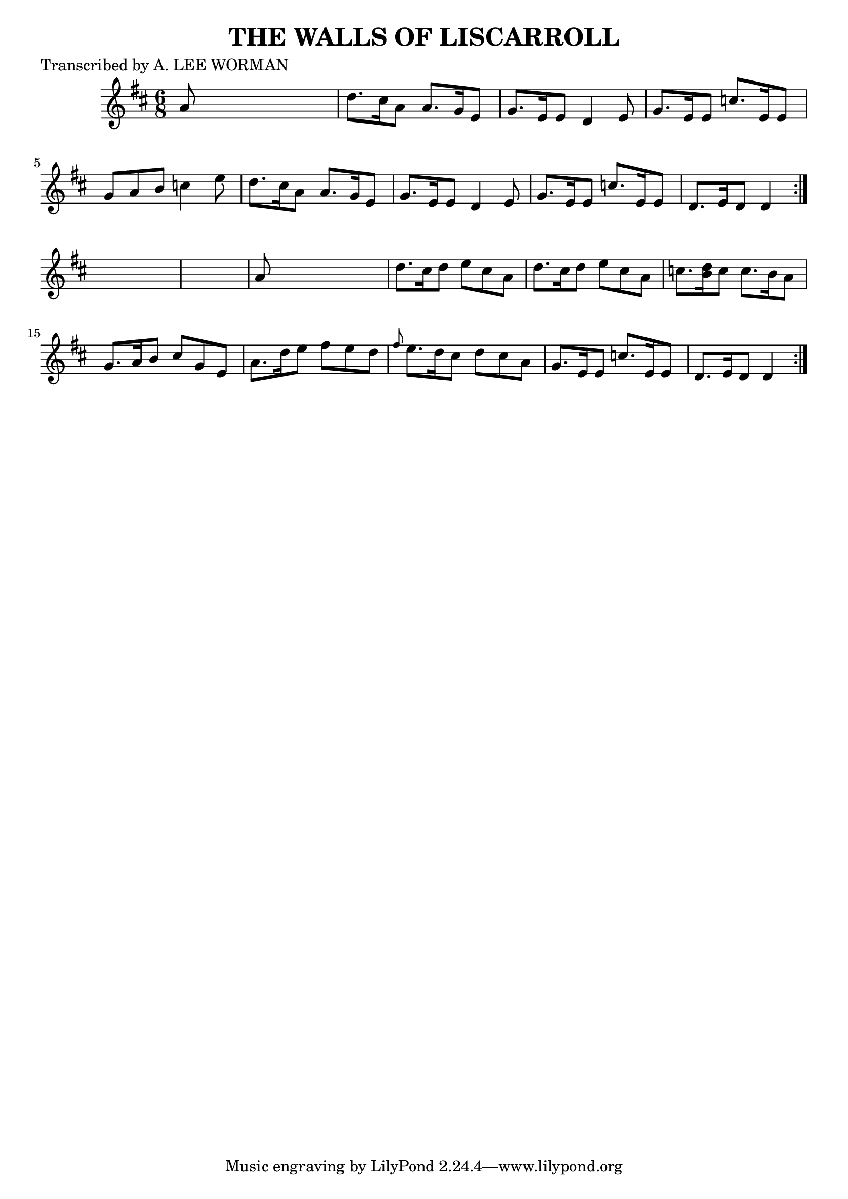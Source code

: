 
\version "2.16.2"
% automatically converted by musicxml2ly from xml/0704_lw.xml

%% additional definitions required by the score:
\language "english"


\header {
    poet = "Transcribed by A. LEE WORMAN"
    encoder = "abc2xml version 63"
    encodingdate = "2015-01-25"
    title = "THE WALLS OF LISCARROLL"
    }

\layout {
    \context { \Score
        autoBeaming = ##f
        }
    }
PartPOneVoiceOne =  \relative a' {
    \repeat volta 2 {
        \repeat volta 2 {
            \key d \major \time 6/8 a8 s8*5 | % 2
            d8. [ cs16 a8 ] a8. [ g16 e8 ] | % 3
            g8. [ e16 e8 ] d4 e8 | % 4
            g8. [ e16 e8 ] c'8. [ e,16 e8 ] | % 5
            g8 [ a8 b8 ] c4 e8 | % 6
            d8. [ cs16 a8 ] a8. [ g16 e8 ] | % 7
            g8. [ e16 e8 ] d4 e8 | % 8
            g8. [ e16 e8 ] c'8. [ e,16 e8 ] | % 9
            d8. [ e16 d8 ] d4 }
        s8*7 | % 11
        a'8 s8*5 | % 12
        d8. [ cs16 d8 ] e8 [ cs8 a8 ] | % 13
        d8. [ cs16 d8 ] e8 [ cs8 a8 ] | % 14
        c8. [ <b d>16 c8 ] c8. [ b16 a8 ] | % 15
        g8. [ a16 b8 ] cs8 [ g8 e8 ] | % 16
        a8. [ d16 e8 ] fs8 [ e8 d8 ] | % 17
        \grace { fs8 } e8. [ d16 cs8 ] d8 [ cs8 a8 ] | % 18
        g8. [ e16 e8 ] c'8. [ e,16 e8 ] | % 19
        d8. [ e16 d8 ] d4 }
    }


% The score definition
\score {
    <<
        \new Staff <<
            \context Staff << 
                \context Voice = "PartPOneVoiceOne" { \PartPOneVoiceOne }
                >>
            >>
        
        >>
    \layout {}
    % To create MIDI output, uncomment the following line:
    %  \midi {}
    }

